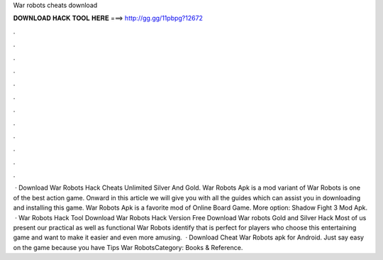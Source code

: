 War robots cheats download

𝐃𝐎𝐖𝐍𝐋𝐎𝐀𝐃 𝐇𝐀𝐂𝐊 𝐓𝐎𝐎𝐋 𝐇𝐄𝐑𝐄 ===> http://gg.gg/11pbpg?12672

.

.

.

.

.

.

.

.

.

.

.

.

 · Download War Robots Hack Cheats Unlimited Silver And Gold. War Robots Apk is a mod variant of War Robots is one of the best action game. Onward in this article we will give you with all the guides which can assist you in downloading and installing this game. War Robots Apk is a favorite mod of Online Board Game. More option: Shadow Fight 3 Mod Apk.  · War Robots Hack Tool Download  War Robots Hack Version Free Download War robots Gold and Silver Hack Most of us present our practical as well as functional War Robots identify that is perfect for players who choose this entertaining game and want to make it easier and even more amusing.  · Download Cheat War Robots apk for Android. Just say easy on the game because you have Tips War RobotsCategory: Books & Reference.
